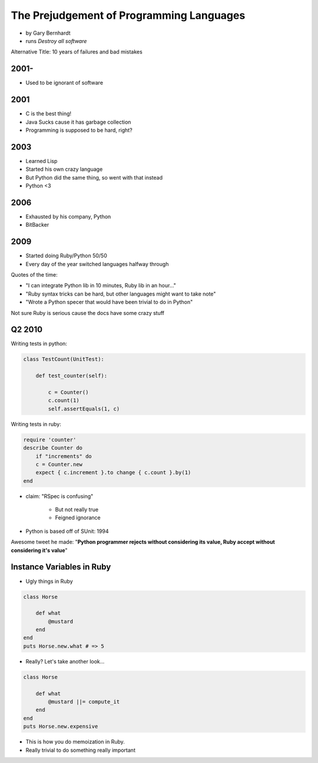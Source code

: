 ==========================================
The Prejudgement of Programming Languages
==========================================

* by Gary Bernhardt
* runs `Destroy all software`

Alternative Title: 10 years of failures and bad mistakes

2001-
=====

* Used to be ignorant of software

2001
====

* C is the best thing!
* Java Sucks cause it has garbage collection
* Programming is supposed to be hard, right?

2003
====

* Learned Lisp
* Started his own crazy language
* But Python did the same thing, so went with that instead
* Python <3

2006
=====

* Exhausted by his company, Python
* BitBacker


2009
====

* Started doing Ruby/Python 50/50
* Every day of the year switched languages halfway through

Quotes of the time:

* "I can integrate Python lib in 10 minutes, Ruby lib in an hour..."
* "Ruby syntax tricks can be hard, but other languages might want to take note"
* "Wrote a Python specer that would have been trivial to do in Python"

Not sure Ruby is serious cause the docs have some crazy stuff

Q2 2010
=======================

Writing tests in python:

.. sourcecode:: python

    class TestCount(UnitTest):
    
        def test_counter(self):
            
            c = Counter()
            c.count(1)
            self.assertEquals(1, c)

Writing tests in ruby:

.. sourcecode:: ruby

    require 'counter'
    describe Counter do
        if "increments" do
        c = Counter.new
        expect { c.increment }.to change { c.count }.by(1)
    end
    
    
* claim: "RSpec is confusing" 

    * But not really true
    * Feigned ignorance
    
* Python is based off of SUnit: 1994

Awesome tweet he made: "**Python programmer rejects without considering its value, Ruby accept without considering it's value**"

Instance Variables in Ruby
=============================

* Ugly things in Ruby

.. sourcecode:: ruby

    class Horse
    
        def what
            @mustard
        end
    end
    puts Horse.new.what # => 5

* Really? Let's take another look...

.. sourcecode:: ruby

    class Horse
    
        def what
            @mustard ||= compute_it
        end
    end
    puts Horse.new.expensive
    
* This is how you do memoization in Ruby.
* Really trivial to do something really important

